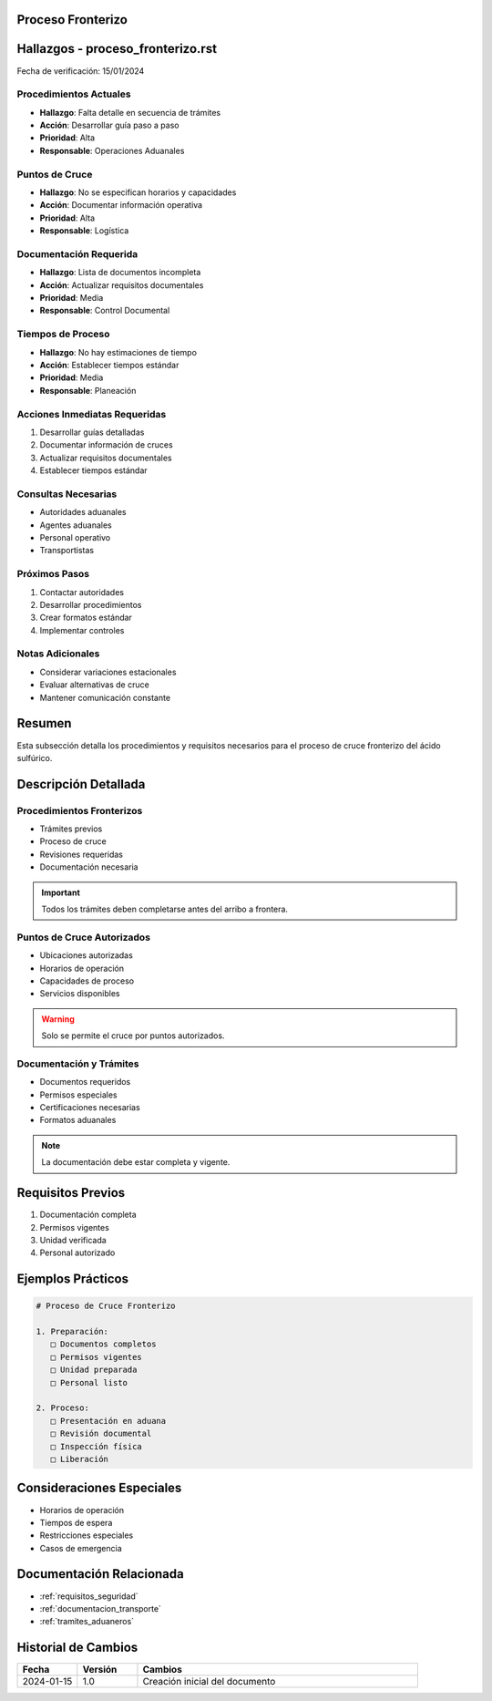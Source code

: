 .. _proceso_fronterizo:


Proceso Fronterizo
==================

.. meta::
   :description: Procedimientos y requisitos para el cruce fronterizo de ácido sulfúrico entre México y Guatemala
   :keywords: frontera, aduana, cruce, trámites, documentación

Hallazgos - proceso_fronterizo.rst
==================================

Fecha de verificación: 15/01/2024

Procedimientos Actuales
-----------------------
* **Hallazgo**: Falta detalle en secuencia de trámites
* **Acción**: Desarrollar guía paso a paso
* **Prioridad**: Alta
* **Responsable**: Operaciones Aduanales

Puntos de Cruce
---------------
* **Hallazgo**: No se especifican horarios y capacidades
* **Acción**: Documentar información operativa
* **Prioridad**: Alta
* **Responsable**: Logística

Documentación Requerida
-----------------------
* **Hallazgo**: Lista de documentos incompleta
* **Acción**: Actualizar requisitos documentales
* **Prioridad**: Media
* **Responsable**: Control Documental

Tiempos de Proceso
------------------
* **Hallazgo**: No hay estimaciones de tiempo
* **Acción**: Establecer tiempos estándar
* **Prioridad**: Media
* **Responsable**: Planeación

Acciones Inmediatas Requeridas
------------------------------
1. Desarrollar guías detalladas
2. Documentar información de cruces
3. Actualizar requisitos documentales
4. Establecer tiempos estándar

Consultas Necesarias
--------------------
* Autoridades aduanales
* Agentes aduanales
* Personal operativo
* Transportistas

Próximos Pasos
--------------
1. Contactar autoridades
2. Desarrollar procedimientos
3. Crear formatos estándar
4. Implementar controles

Notas Adicionales
-----------------
* Considerar variaciones estacionales
* Evaluar alternativas de cruce
* Mantener comunicación constante

Resumen
=======

Esta subsección detalla los procedimientos y requisitos necesarios para el proceso de cruce fronterizo del ácido sulfúrico.

Descripción Detallada
=====================

Procedimientos Fronterizos
--------------------------

* Trámites previos
* Proceso de cruce
* Revisiones requeridas
* Documentación necesaria

.. important::
   Todos los trámites deben completarse antes del arribo a frontera.

Puntos de Cruce Autorizados
---------------------------

* Ubicaciones autorizadas
* Horarios de operación
* Capacidades de proceso
* Servicios disponibles

.. warning::
   Solo se permite el cruce por puntos autorizados.

Documentación y Trámites
------------------------

* Documentos requeridos
* Permisos especiales
* Certificaciones necesarias
* Formatos aduanales

.. note::
   La documentación debe estar completa y vigente.

Requisitos Previos
==================

1. Documentación completa
2. Permisos vigentes
3. Unidad verificada
4. Personal autorizado

Ejemplos Prácticos
==================

.. code-block:: text

   # Proceso de Cruce Fronterizo

   1. Preparación:
      □ Documentos completos
      □ Permisos vigentes
      □ Unidad preparada
      □ Personal listo

   2. Proceso:
      □ Presentación en aduana
      □ Revisión documental
      □ Inspección física
      □ Liberación

Consideraciones Especiales
==========================

* Horarios de operación
* Tiempos de espera
* Restricciones especiales
* Casos de emergencia

Documentación Relacionada
=========================

* :ref:`requisitos_seguridad`
* :ref:`documentacion_transporte`
* :ref:`tramites_aduaneros`

Historial de Cambios
====================

.. list-table::
   :header-rows: 1
   :widths: 15 15 70

   * - Fecha
     - Versión
     - Cambios
   * - 2024-01-15
     - 1.0
     - Creación inicial del documento
